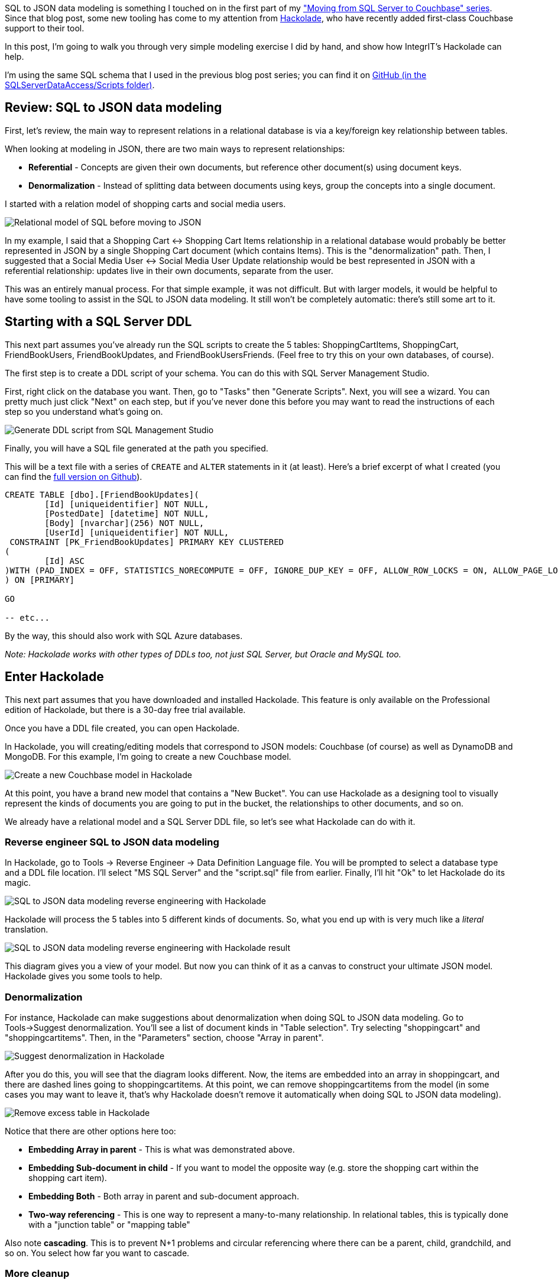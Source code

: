 :imagesdir: images
:meta-description: Walkthrough of a very simple SQL to JSON data modeling exercise and show how IntegrIT's Hackolade can help.
:title: SQL to JSON Data Modeling with Hackolade
:slug: SQL-to-JSON-Data-Modeling-Hackolade
:focus-keyword: sql to json data modeling
:categories: Couchbase Server, Data Modeling
:tags: Couchbase Server, SQL Server, SQL, JSON
:heroimage: Glass ochem by Purpy Pupple, licensed through Creative Commons https://commons.wikimedia.org/wiki/File:Glass_ochem.png

SQL to JSON data modeling is something I touched on in the first part of my link:https://blog.couchbase.com/moving-from-sql-server-to-couchbase-part-1-data-modeling/["Moving from SQL Server to Couchbase" series]. Since that blog post, some new tooling has come to my attention from link:http://hackolade.com/[Hackolade], who have recently added first-class Couchbase support to their tool.

In this post, I'm going to walk you through very simple modeling exercise I did by hand, and show how IntegrIT's Hackolade can help.

I'm using the same SQL schema that I used in the previous blog post series; you can find it on link:https://github.com/couchbaselabs/blog-source-code/tree/master/Groves/045MigrateFromSQLServer/src/SQLServerToCouchbase[GitHub (in the SQLServerDataAccess/Scripts folder)].

== Review: SQL to JSON data modeling

First, let's review, the main way to represent relations in a relational database is via a key/foreign key relationship between tables.

When looking at modeling in JSON, there are two main ways to represent relationships:

* *Referential* - Concepts are given their own documents, but reference other document(s) using document keys.
* *Denormalization* - Instead of splitting data between documents using keys, group the concepts into a single document.

I started with a relation model of shopping carts and social media users.

image:06401-relational-model.png[Relational model of SQL before moving to JSON]

In my example, I said that a Shopping Cart <-> Shopping Cart Items relationship in a relational database would probably be better represented in JSON by a single Shopping Cart document (which contains Items). This is the "denormalization" path. Then, I suggested that a Social Media User <-> Social Media User Update relationship would be best represented in JSON with a referential relationship: updates live in their own documents, separate from the user.

This was an entirely manual process. For that simple example, it was not difficult. But with larger models, it would be helpful to have some tooling to assist in the SQL to JSON data modeling. It still won't be completely automatic: there's still some art to it.

== Starting with a SQL Server DDL

This next part assumes you've already run the SQL scripts to create the 5 tables: ShoppingCartItems, ShoppingCart, FriendBookUsers, FriendBookUpdates, and FriendBookUsersFriends. (Feel free to try this on your own databases, of course).

The first step is to create a DDL script of your schema. You can do this with SQL Server Management Studio.

First, right click on the database you want. Then, go to "Tasks" then "Generate Scripts". Next, you will see a wizard. You can pretty much just click "Next" on each step, but if you've never done this before you may want to read the instructions of each step so you understand what's going on.

image:06402-sql-generate-scripts.gif[Generate DDL script from SQL Management Studio]

Finally, you will have a SQL file generated at the path you specified.

This will be a text file with a series of `CREATE` and `ALTER` statements in it (at least). Here's a brief excerpt of what I created (you can find the link:https://github.com/couchbaselabs/blog-source-code/tree/master/Groves/064DataModelingWithHackolade/src[full version on Github]).

[source,SQL,indent=0]
----
CREATE TABLE [dbo].[FriendBookUpdates](
	[Id] [uniqueidentifier] NOT NULL,
	[PostedDate] [datetime] NOT NULL,
	[Body] [nvarchar](256) NOT NULL,
	[UserId] [uniqueidentifier] NOT NULL,
 CONSTRAINT [PK_FriendBookUpdates] PRIMARY KEY CLUSTERED 
(
	[Id] ASC
)WITH (PAD_INDEX = OFF, STATISTICS_NORECOMPUTE = OFF, IGNORE_DUP_KEY = OFF, ALLOW_ROW_LOCKS = ON, ALLOW_PAGE_LOCKS = ON) ON [PRIMARY]
) ON [PRIMARY]

GO

-- etc...
----

By the way, this should also work with SQL Azure databases.

_Note: Hackolade works with other types of DDLs too, not just SQL Server, but Oracle and MySQL too._

== Enter Hackolade

This next part assumes that you have downloaded and installed Hackolade. This feature is only available on the Professional edition of Hackolade, but there is a 30-day free trial available.

Once you have a DDL file created, you can open Hackolade.

In Hackolade, you will creating/editing models that correspond to JSON models: Couchbase (of course) as well as DynamoDB and MongoDB. For this example, I'm going to create a new Couchbase model.

image:06403-new-couchbase-model-hackolade.gif[Create a new Couchbase model in Hackolade]

At this point, you have a brand new model that contains a "New Bucket". You can use Hackolade as a designing tool to visually represent the kinds of documents you are going to put in the bucket, the relationships to other documents, and so on.

We already have a relational model and a SQL Server DDL file, so let's see what Hackolade can do with it.

=== Reverse engineer SQL to JSON data modeling

In Hackolade, go to Tools -> Reverse Engineer -> Data Definition Language file. You will be prompted to select a database type and a DDL file location. I'll select "MS SQL Server" and the "script.sql" file from earlier. Finally, I'll hit "Ok" to let Hackolade do its magic.

image:06404-reverse-engineer-sql-ddl-hackolade.gif[SQL to JSON data modeling reverse engineering with Hackolade]

Hackolade will process the 5 tables into 5 different kinds of documents. So, what you end up with is very much like a _literal_ translation.

image:06405-reverse-engineer-diagram.png[SQL to JSON data modeling reverse engineering with Hackolade result]

This diagram gives you a view of your model. But now you can think of it as a canvas to construct your ultimate JSON model. Hackolade gives you some tools to help.

=== Denormalization

For instance, Hackolade can make suggestions about denormalization when doing SQL to JSON data modeling. Go to Tools->Suggest denormalization. You'll see a list of document kinds in "Table selection". Try selecting "shoppingcart" and "shoppingcartitems". Then, in the "Parameters" section, choose "Array in parent".

image:06406-suggest-denormalization-hackolade.png[Suggest denormalization in Hackolade]

After you do this, you will see that the diagram looks different. Now, the items are embedded into an array in shoppingcart, and there are dashed lines going to shoppingcartitems. At this point, we can remove shoppingcartitems from the model (in some cases you may want to leave it, that's why Hackolade doesn't remove it automatically when doing SQL to JSON data modeling).

image:06407-remove-table-hackolade.gif[Remove excess table in Hackolade]

Notice that there are other options here too:

* *Embedding Array in parent* - This is what was demonstrated above.
* *Embedding Sub-document in child* - If you want to model the opposite way (e.g. store the shopping cart within the shopping cart item).
* *Embedding Both* - Both array in parent and sub-document approach.
* *Two-way referencing* - This is one way to represent a many-to-many relationship. In relational tables, this is typically done with a "junction table" or "mapping table"

Also note *cascading*. This is to prevent N+1 problems and circular referencing where there can be a parent, child, grandchild, and so on. You select how far you want to cascade.

=== More cleanup

There are a couple of other things that I can do to clean up this model.

* *Add a 'type' field*. In Couchbase, we might need to distinguish shoppingcart documents from other documents. One way to do this is to add a 'type' field. I can give it a "default" value in Hackolade of "shoppingcart".

* *Remove the 'id' field from the embedded array*. The SQL table needed this field for a foreign key relationship. Since it's all embedded into a single document, we no longer need this field.

* *Change the array name to 'items'*. Again, since a shopping cart is now consolidated into a single document, we don't need to call it 'shoppingcartitems'. Just 'items' will do fine.

image:06408-clean-up-json-data-model.png[Clean up JSON data model in Hackolade]

=== Output

A model like this can be a living document that your team works on. Hackolade models are themselves stored as JSON documents. You can share with team members, check them into source control, and so on.

You can also use Hackolade to generate static documentation about the model.

Go to File -> Generate Documentation -> HTML/PDF. You can choose what components to include in your documentation.

== Summary

Hackolade is a NoSQL modeling tool created by the IntegrIT company. It's useful not only in building models from scratch, but also in reverse engineering from SQL to JSON data modeling. There are many other features about Hackolade that I didn't cover in this post. I encourage you to link:http://hackolade.com/[download a free trial of Hackolade today]. You can also find link:https://twitter.com/hackolade[Hackolade on Twitter @hackolade].

If you have questions about Couchbase Server, please ask away in the link:https://forums.couchbase.com/[Couchbase Forums]. Also check out the link:http://developer.couchbase.com[Couchbase Developer Portal] for more information on the .NET SDK and Couchbase in general. Always feel free to link:https://twitter.com/mgroves[contact me on Twitter @mgroves].